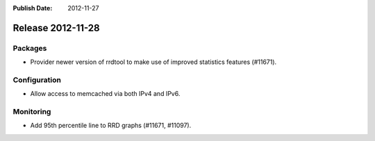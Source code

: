 :Publish Date: 2012-11-27

Release 2012-11-28
------------------

Packages
^^^^^^^^

* Provider newer version of rrdtool to make use of improved statistics features
  (#11671).


Configuration
^^^^^^^^^^^^^

* Allow access to memcached via both IPv4 and IPv6.


Monitoring
^^^^^^^^^^

* Add 95th percentile line to RRD graphs (#11671, #11097).


.. vim: set spell spelllang=en:
